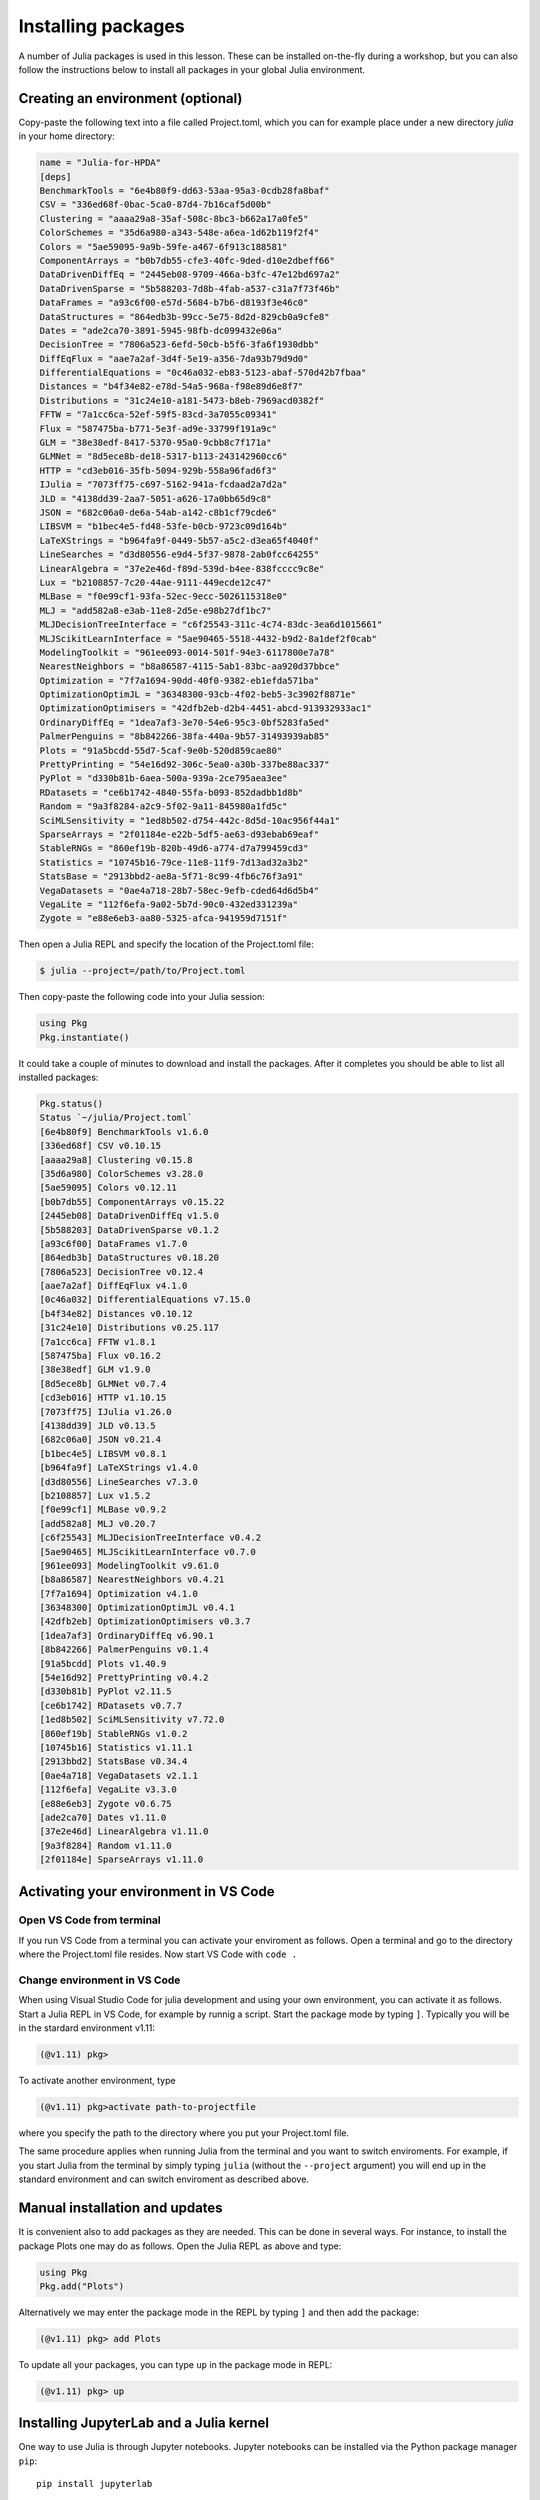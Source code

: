 Installing packages
===================

A number of Julia packages is used in this lesson. These can be installed on-the-fly 
during a workshop, but you can also follow the instructions below to install all packages 
in your global Julia environment.

Creating an environment (optional)
----------------------------------

Copy-paste the following text into a file called Project.toml, which 
you can for example place under a new directory `julia` in your home directory:

.. code-block:: toml

   name = "Julia-for-HPDA"
   [deps]
   BenchmarkTools = "6e4b80f9-dd63-53aa-95a3-0cdb28fa8baf"
   CSV = "336ed68f-0bac-5ca0-87d4-7b16caf5d00b"
   Clustering = "aaaa29a8-35af-508c-8bc3-b662a17a0fe5"
   ColorSchemes = "35d6a980-a343-548e-a6ea-1d62b119f2f4"
   Colors = "5ae59095-9a9b-59fe-a467-6f913c188581"
   ComponentArrays = "b0b7db55-cfe3-40fc-9ded-d10e2dbeff66"
   DataDrivenDiffEq = "2445eb08-9709-466a-b3fc-47e12bd697a2"
   DataDrivenSparse = "5b588203-7d8b-4fab-a537-c31a7f73f46b"
   DataFrames = "a93c6f00-e57d-5684-b7b6-d8193f3e46c0"
   DataStructures = "864edb3b-99cc-5e75-8d2d-829cb0a9cfe8"
   Dates = "ade2ca70-3891-5945-98fb-dc099432e06a"
   DecisionTree = "7806a523-6efd-50cb-b5f6-3fa6f1930dbb"
   DiffEqFlux = "aae7a2af-3d4f-5e19-a356-7da93b79d9d0"
   DifferentialEquations = "0c46a032-eb83-5123-abaf-570d42b7fbaa"
   Distances = "b4f34e82-e78d-54a5-968a-f98e89d6e8f7"
   Distributions = "31c24e10-a181-5473-b8eb-7969acd0382f"
   FFTW = "7a1cc6ca-52ef-59f5-83cd-3a7055c09341"
   Flux = "587475ba-b771-5e3f-ad9e-33799f191a9c"
   GLM = "38e38edf-8417-5370-95a0-9cbb8c7f171a"
   GLMNet = "8d5ece8b-de18-5317-b113-243142960cc6"
   HTTP = "cd3eb016-35fb-5094-929b-558a96fad6f3"
   IJulia = "7073ff75-c697-5162-941a-fcdaad2a7d2a"
   JLD = "4138dd39-2aa7-5051-a626-17a0bb65d9c8"
   JSON = "682c06a0-de6a-54ab-a142-c8b1cf79cde6"
   LIBSVM = "b1bec4e5-fd48-53fe-b0cb-9723c09d164b"
   LaTeXStrings = "b964fa9f-0449-5b57-a5c2-d3ea65f4040f"
   LineSearches = "d3d80556-e9d4-5f37-9878-2ab0fcc64255"
   LinearAlgebra = "37e2e46d-f89d-539d-b4ee-838fcccc9c8e"
   Lux = "b2108857-7c20-44ae-9111-449ecde12c47"
   MLBase = "f0e99cf1-93fa-52ec-9ecc-5026115318e0"
   MLJ = "add582a8-e3ab-11e8-2d5e-e98b27df1bc7"
   MLJDecisionTreeInterface = "c6f25543-311c-4c74-83dc-3ea6d1015661"
   MLJScikitLearnInterface = "5ae90465-5518-4432-b9d2-8a1def2f0cab"
   ModelingToolkit = "961ee093-0014-501f-94e3-6117800e7a78"
   NearestNeighbors = "b8a86587-4115-5ab1-83bc-aa920d37bbce"
   Optimization = "7f7a1694-90dd-40f0-9382-eb1efda571ba"
   OptimizationOptimJL = "36348300-93cb-4f02-beb5-3c3902f8871e"
   OptimizationOptimisers = "42dfb2eb-d2b4-4451-abcd-913932933ac1"
   OrdinaryDiffEq = "1dea7af3-3e70-54e6-95c3-0bf5283fa5ed"
   PalmerPenguins = "8b842266-38fa-440a-9b57-31493939ab85"
   Plots = "91a5bcdd-55d7-5caf-9e0b-520d859cae80"
   PrettyPrinting = "54e16d92-306c-5ea0-a30b-337be88ac337"
   PyPlot = "d330b81b-6aea-500a-939a-2ce795aea3ee"
   RDatasets = "ce6b1742-4840-55fa-b093-852dadbb1d8b"
   Random = "9a3f8284-a2c9-5f02-9a11-845980a1fd5c"
   SciMLSensitivity = "1ed8b502-d754-442c-8d5d-10ac956f44a1"
   SparseArrays = "2f01184e-e22b-5df5-ae63-d93ebab69eaf"
   StableRNGs = "860ef19b-820b-49d6-a774-d7a799459cd3"
   Statistics = "10745b16-79ce-11e8-11f9-7d13ad32a3b2"
   StatsBase = "2913bbd2-ae8a-5f71-8c99-4fb6c76f3a91"
   VegaDatasets = "0ae4a718-28b7-58ec-9efb-cded64d6d5b4"
   VegaLite = "112f6efa-9a02-5b7d-90c0-432ed331239a"
   Zygote = "e88e6eb3-aa80-5325-afca-941959d7151f"

Then open a Julia REPL and specify the location of the Project.toml file:

.. code-block:: console

   $ julia --project=/path/to/Project.toml

Then copy-paste the following code into your Julia session:

.. code-block:: julia

   using Pkg
   Pkg.instantiate()

It could take a couple of minutes to download and install the packages. 
After it completes you should be able to list all installed packages:

.. code-block:: text

   Pkg.status()
   Status `~/julia/Project.toml`
   [6e4b80f9] BenchmarkTools v1.6.0
   [336ed68f] CSV v0.10.15
   [aaaa29a8] Clustering v0.15.8
   [35d6a980] ColorSchemes v3.28.0
   [5ae59095] Colors v0.12.11
   [b0b7db55] ComponentArrays v0.15.22
   [2445eb08] DataDrivenDiffEq v1.5.0
   [5b588203] DataDrivenSparse v0.1.2
   [a93c6f00] DataFrames v1.7.0
   [864edb3b] DataStructures v0.18.20
   [7806a523] DecisionTree v0.12.4
   [aae7a2af] DiffEqFlux v4.1.0
   [0c46a032] DifferentialEquations v7.15.0
   [b4f34e82] Distances v0.10.12
   [31c24e10] Distributions v0.25.117
   [7a1cc6ca] FFTW v1.8.1
   [587475ba] Flux v0.16.2
   [38e38edf] GLM v1.9.0
   [8d5ece8b] GLMNet v0.7.4
   [cd3eb016] HTTP v1.10.15
   [7073ff75] IJulia v1.26.0
   [4138dd39] JLD v0.13.5
   [682c06a0] JSON v0.21.4
   [b1bec4e5] LIBSVM v0.8.1
   [b964fa9f] LaTeXStrings v1.4.0
   [d3d80556] LineSearches v7.3.0
   [b2108857] Lux v1.5.2
   [f0e99cf1] MLBase v0.9.2
   [add582a8] MLJ v0.20.7
   [c6f25543] MLJDecisionTreeInterface v0.4.2
   [5ae90465] MLJScikitLearnInterface v0.7.0
   [961ee093] ModelingToolkit v9.61.0
   [b8a86587] NearestNeighbors v0.4.21
   [7f7a1694] Optimization v4.1.0
   [36348300] OptimizationOptimJL v0.4.1
   [42dfb2eb] OptimizationOptimisers v0.3.7
   [1dea7af3] OrdinaryDiffEq v6.90.1
   [8b842266] PalmerPenguins v0.1.4
   [91a5bcdd] Plots v1.40.9
   [54e16d92] PrettyPrinting v0.4.2
   [d330b81b] PyPlot v2.11.5
   [ce6b1742] RDatasets v0.7.7
   [1ed8b502] SciMLSensitivity v7.72.0
   [860ef19b] StableRNGs v1.0.2
   [10745b16] Statistics v1.11.1
   [2913bbd2] StatsBase v0.34.4
   [0ae4a718] VegaDatasets v2.1.1
   [112f6efa] VegaLite v3.3.0
   [e88e6eb3] Zygote v0.6.75
   [ade2ca70] Dates v1.11.0
   [37e2e46d] LinearAlgebra v1.11.0
   [9a3f8284] Random v1.11.0
   [2f01184e] SparseArrays v1.11.0

Activating your environment in VS Code
--------------------------------------

Open VS Code from terminal
^^^^^^^^^^^^^^^^^^^^^^^^^^

If you run VS Code from a terminal you can activate your enviroment as follows.
Open a terminal and go to the directory where the Project.toml file resides.
Now start VS Code with ``code .``

Change environment in VS Code
^^^^^^^^^^^^^^^^^^^^^^^^^^^^^

When using Visual Studio Code for julia development and using your own environment,
you can activate it as follows. Start a Julia REPL in VS Code, for example by runnig a script.
Start the package mode by typing ``]``. Typically you will be in the stardard environment v1.11:

.. code-block:: julia

   (@v1.11) pkg>

To activate another environment, type

.. code-block:: julia

   (@v1.11) pkg>activate path-to-projectfile

where you specify the path to the directory where you put your Project.toml file.

The same procedure applies when running Julia from the terminal and you want to switch
enviroments. For example, if you start Julia from the terminal by simply typing ``julia``
(without the ``--project`` argument) you will end up in the standard environment and can
switch enviroment as described above.

Manual installation and updates
-------------------------------

It is convenient also to add packages as they are needed.
This can be done in several ways. For instance, to install the package Plots
one may do as follows. Open the Julia REPL as above and type:

.. code-block:: julia

   using Pkg
   Pkg.add("Plots")

Alternatively we may enter the package mode in the REPL by typing ``]``
and then add the package:

.. code-block:: julia

   (@v1.11) pkg> add Plots

To update all your packages, you can type ``up`` in the package mode in REPL:

.. code-block:: julia

   (@v1.11) pkg> up

Installing JupyterLab and a Julia kernel
----------------------------------------

One way to use Julia is through Jupyter notebooks.
Jupyter notebooks can be installed via the Python package manager ``pip``::

  pip install jupyterlab

Also, JupyterLab can most easily be installed through the full
Anaconda distribution of Python packages or the minimal
Miniconda distribution.

To install Anaconda, visit
https://www.anaconda.com/products/individual , download an installer
for your operating system and follow the instructions. JupyterLab and
an IPython kernel are included in the distribution.

To install Miniconda, visit
https://docs.conda.io/en/latest/miniconda.html , download an installer
for your operating system and follow the instructions.  After
activating a ``conda`` environment in your terminal, you can install
JupyterLab with the command ``conda install jupyterlab``.

Add Julia to JupyterLab
^^^^^^^^^^^^^^^^^^^^^^^

To be able to use a Julia kernel in a Jupyter notebook you need to
install the ``IJulia`` Julia package. Open the Julia REPL and type::

  using Pkg
  Pkg.add("IJulia")

Create a Julia notebook
^^^^^^^^^^^^^^^^^^^^^^^

Now you should be able to open up a JupyterLab session by typing
``jupyter-lab`` in a terminal, and create a Julia notebook by clicking
on Julia in the JupyterLab Launcher or by selecting File > New > Notebook
and selecting a Julia kernel in the drop-down menu that appears.